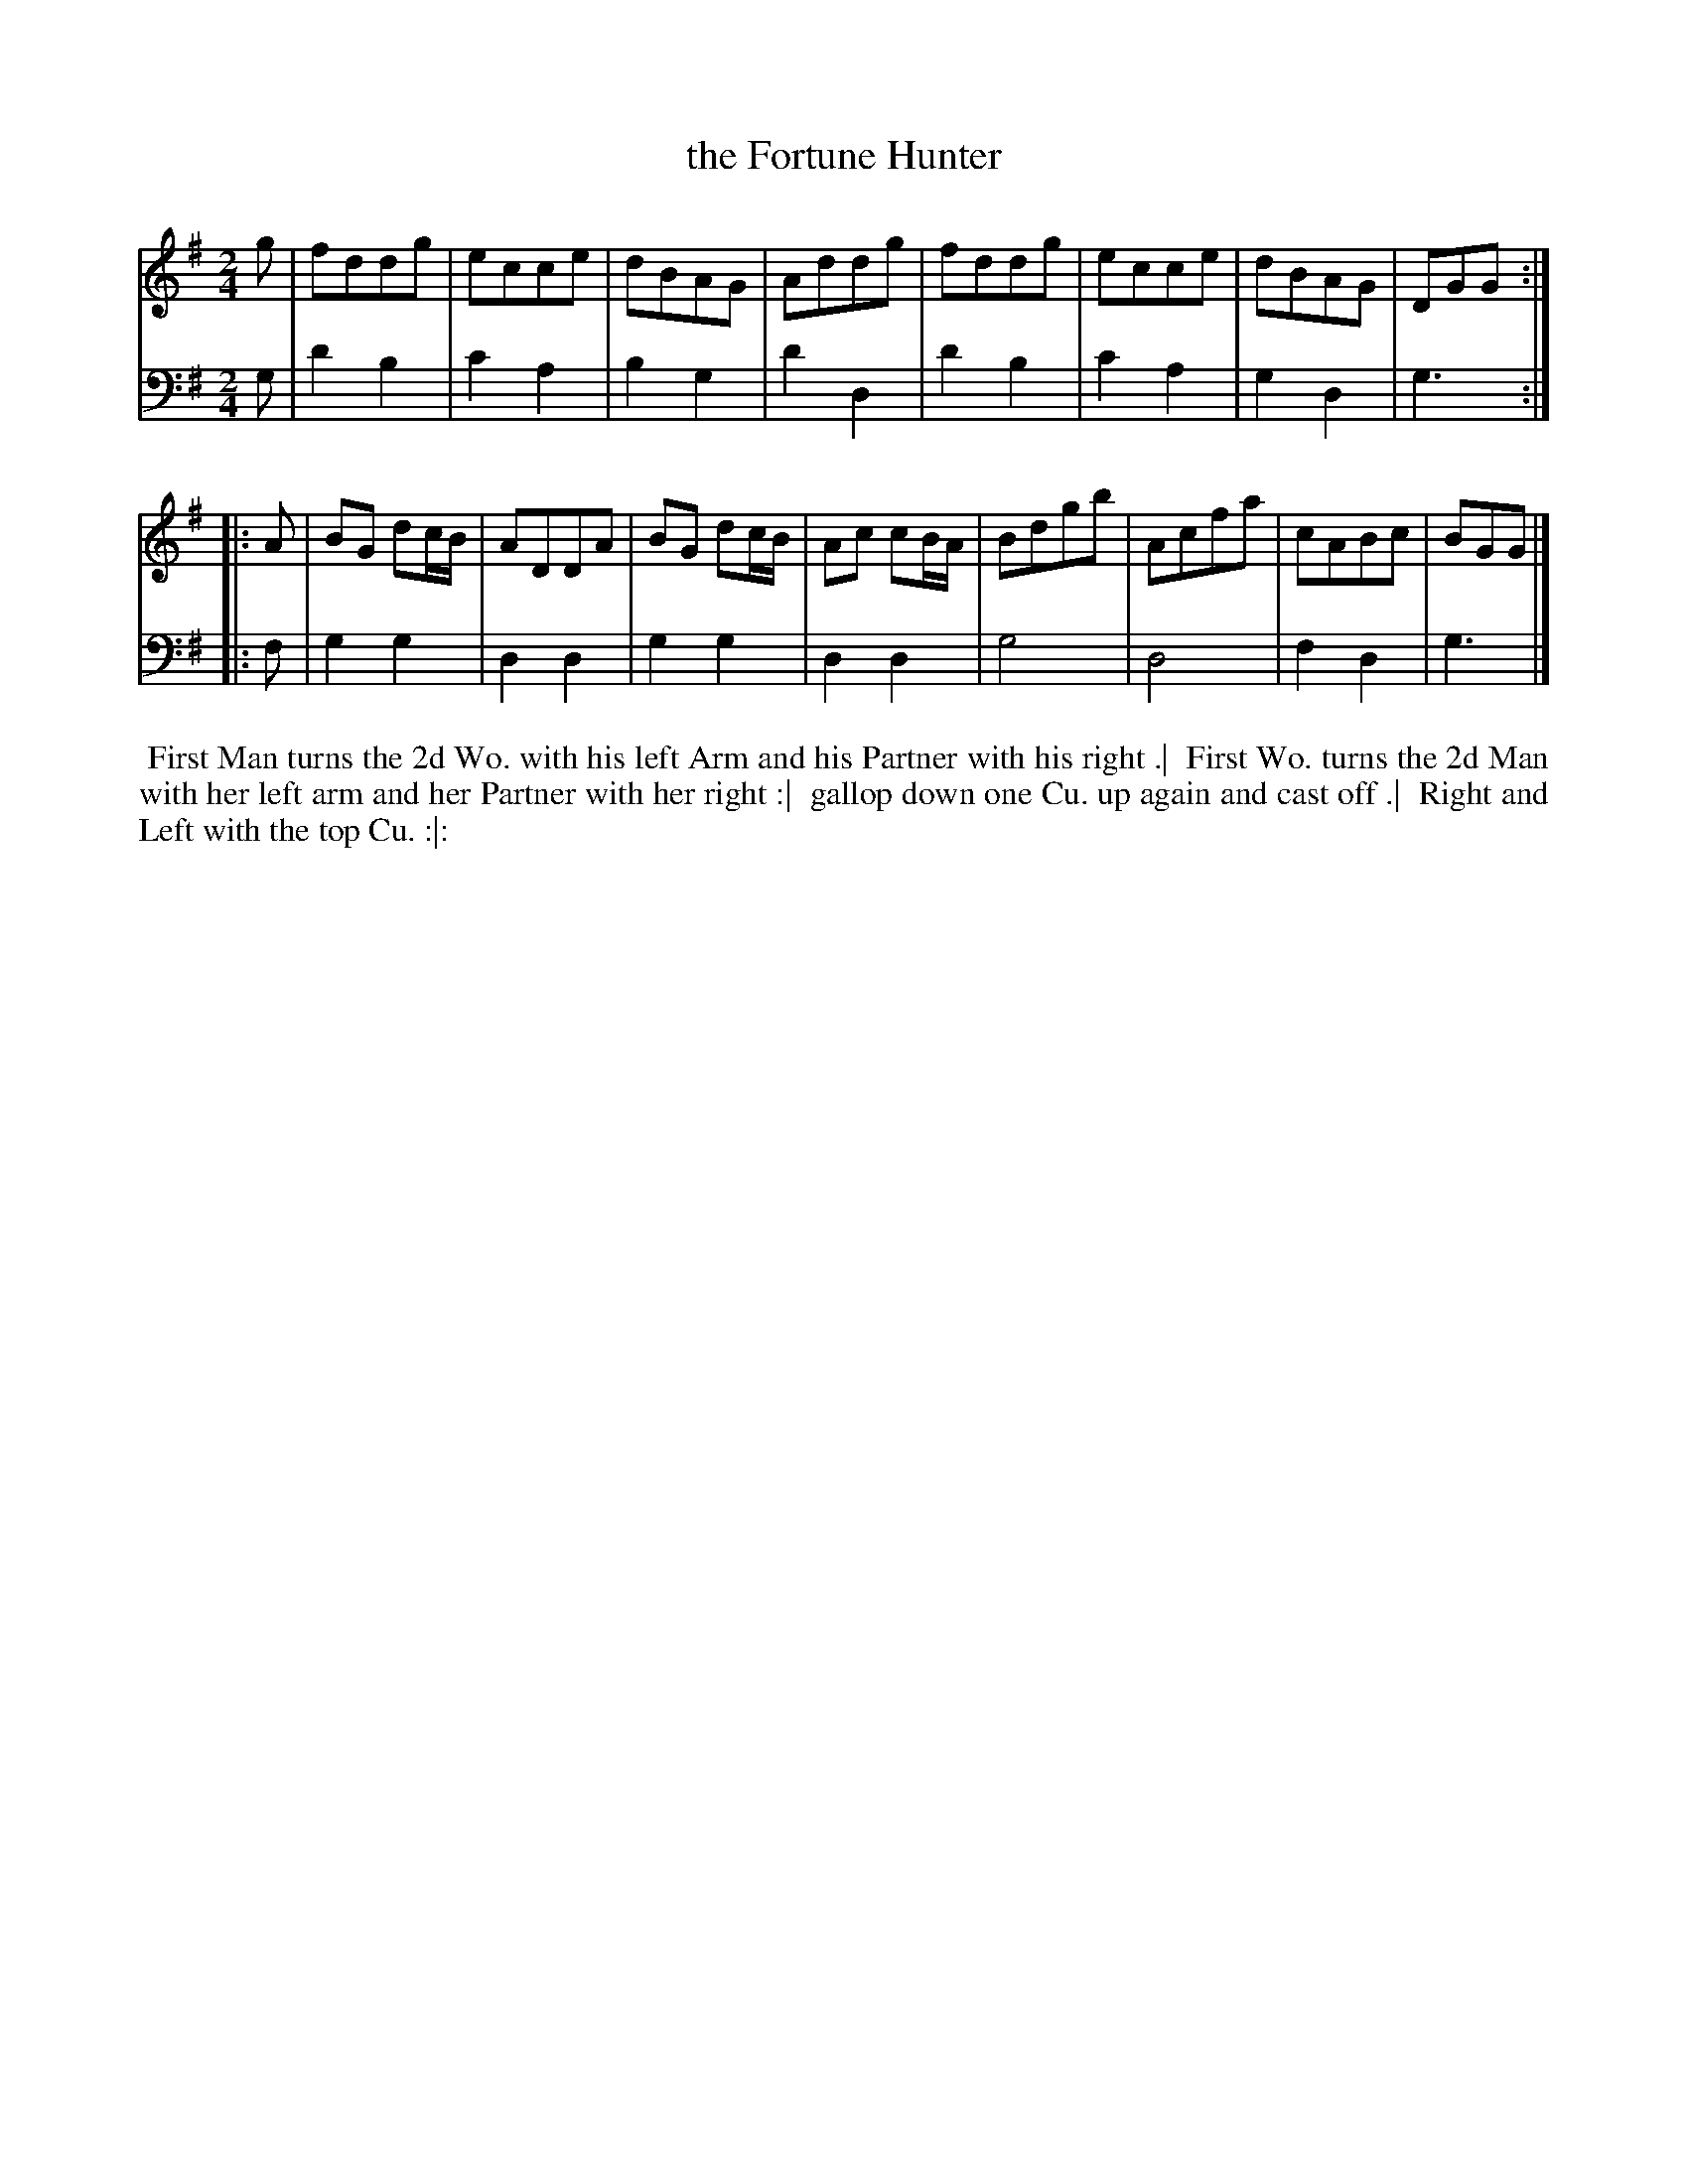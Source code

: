 X: 1
T: the Fortune Hunter
%R: march, reel
B: John Walsh "Caledonian Country Dances"
S: 2: CCD2  http://petrucci.mus.auth.gr/imglnks/usimg/5/50/IMSLP98359-PMLP202128-walsh_caledonian_country_dance_vol2.1.pdf p.97 #357
S: 4: ACMV  http://archive.org/details/acompositemusicv01rugg p.4:97 #357
Z: 2013 John Chambers <jc:trillian.mit.edu>
N: 2nd part has begin-repeat but no end-repeat.
M: 2/4
L: 1/8
K: G
% - - - - - - - - - - - - - - - - - - - - - - - - -
V: 1
   g | fddg     | ecce | dBAG     | Addg     | fddg | ecce | dBAG | DGG :|
|: A | BG dc/B/ | ADDA | BG dc/B/ | Ac cB/A/ | Bdgb | Acfa | cABc | BGG |]
% - - - - - - - - - - - - - - - - - - - - - - - - -
V: 2 clef=bass middle=d
   g | d'2b2 | c'2a2 | b2g2 | d'2d2 | d'2b2 | c'2a2 | g2d2 | g3 :|
|: f | g2g2  | d2d2  | g2g2 | d2d2  | g4    | d4    | f2d2 | g3 |]
% - - - - - - - - - - - - - - - - - - - - - - - - -
%%begintext align
%% First Man turns the 2d Wo. with his left Arm and his Partner with his right .|
%% First Wo. turns the 2d Man with her left arm and her Partner with her right :|
%% gallop down one Cu. up again and cast off .|
%% Right and Left with the top Cu. :|:
%%endtext
